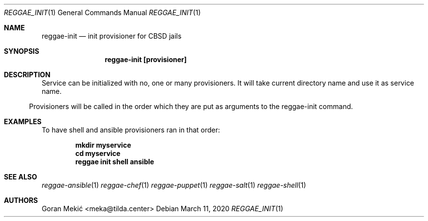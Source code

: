 .Dd $Mdocdate: March 11 2020 $
.Dt REGGAE_INIT 1
.Os
.Sh NAME
.Nm reggae-init
.Nd init provisioner for CBSD jails
.Sh SYNOPSIS
.Nm reggae-init [provisioner]
.Sh DESCRIPTION
.Pp
Service can be initialized with no, one or many provisioners. It will take
current directory name and use it as service name.
.El
.Pp
Provisioners will be called in the order which they are put as arguments to the
reggae-init command.
.Sh EXAMPLES
.Pp
To have shell and ansible provisioners ran in that order:
.Pp
.Dl mkdir myservice
.Dl cd myservice
.Dl reggae init shell ansible
.Sh SEE ALSO
.Xr reggae-ansible 1
.Xr reggae-chef 1
.Xr reggae-puppet 1
.Xr reggae-salt 1
.Xr reggae-shell 1
.Sh AUTHORS
Goran Mekić <meka@tilda.center>

